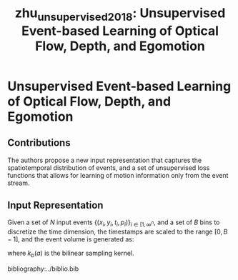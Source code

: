 :PROPERTIES:
:ID:       01a14573-f8e8-4d91-8309-42c4ac7ae074
:END:
#+title: zhu_unsupervised_2018: Unsupervised Event-based Learning of Optical Flow, Depth, and Egomotion
#+roam_key: cite:zhu_unsupervised_2018

* Unsupervised Event-based Learning of Optical Flow, Depth, and Egomotion
  :PROPERTIES:
  :Custom_ID: zhu_unsupervised_2018
  :URL: http://arxiv.org/abs/1812.08156
  :AUTHOR: Zhu, A. Z., Yuan, L., Chaney, K., & Daniilidis, K.
  :NOTER_DOCUMENT: /home/jethro/Zotero/storage/ZSAK6TDK/Zhu et al. - 2018 - Unsupervised Event-based Learning of Optical Flow,.pdf
  :NOTER_PAGE: 1
  :END:
** Contributions
:PROPERTIES:
:NOTER_PAGE: (1 . 0.7640449438202247)
:END:

The authors propose a new input representation that captures the spatiotemporal
distribution of events, and a set of unsupervised loss functions that allows for
learning of motion information only from the event stream.

** Input Representation
:PROPERTIES:
:NOTER_PAGE: (3 . 0.6907317073170731)
:ID:       9a06bdb0-7891-4242-9868-a7ea5b289ae4
:END:

Given a set of $N$ input events $\left\{\left(x_{i}, y_{i}, t_{i}, p_{i}\right)\right\}_{i \in\left[1, \infty^{n}\right.}$, and a set of $B$ bins to discretize the time dimension, the timestamps are scaled to the range $[0, B-1]$, and the event volume is generated as:

  \begin{aligned}
    t_{i}^{*} &=(B-1)\left(t_{i}-t_{0}\right) /\left(t_{N}-t_{1}\right) \\
    V(x, y, t) &=\sum_{i} p_{i} k_{b}\left(x-x_{i}\right) k_{b}\left(y-y_{i}\right) k_{b}\left(t-t_{i}^{*}\right) \\
    k_{b}(a) &=\max (0,1-|a|)
  \end{aligned}

  where $k_{b}(a)$ is the bilinear sampling kernel.

  bibliography:../biblio.bib
